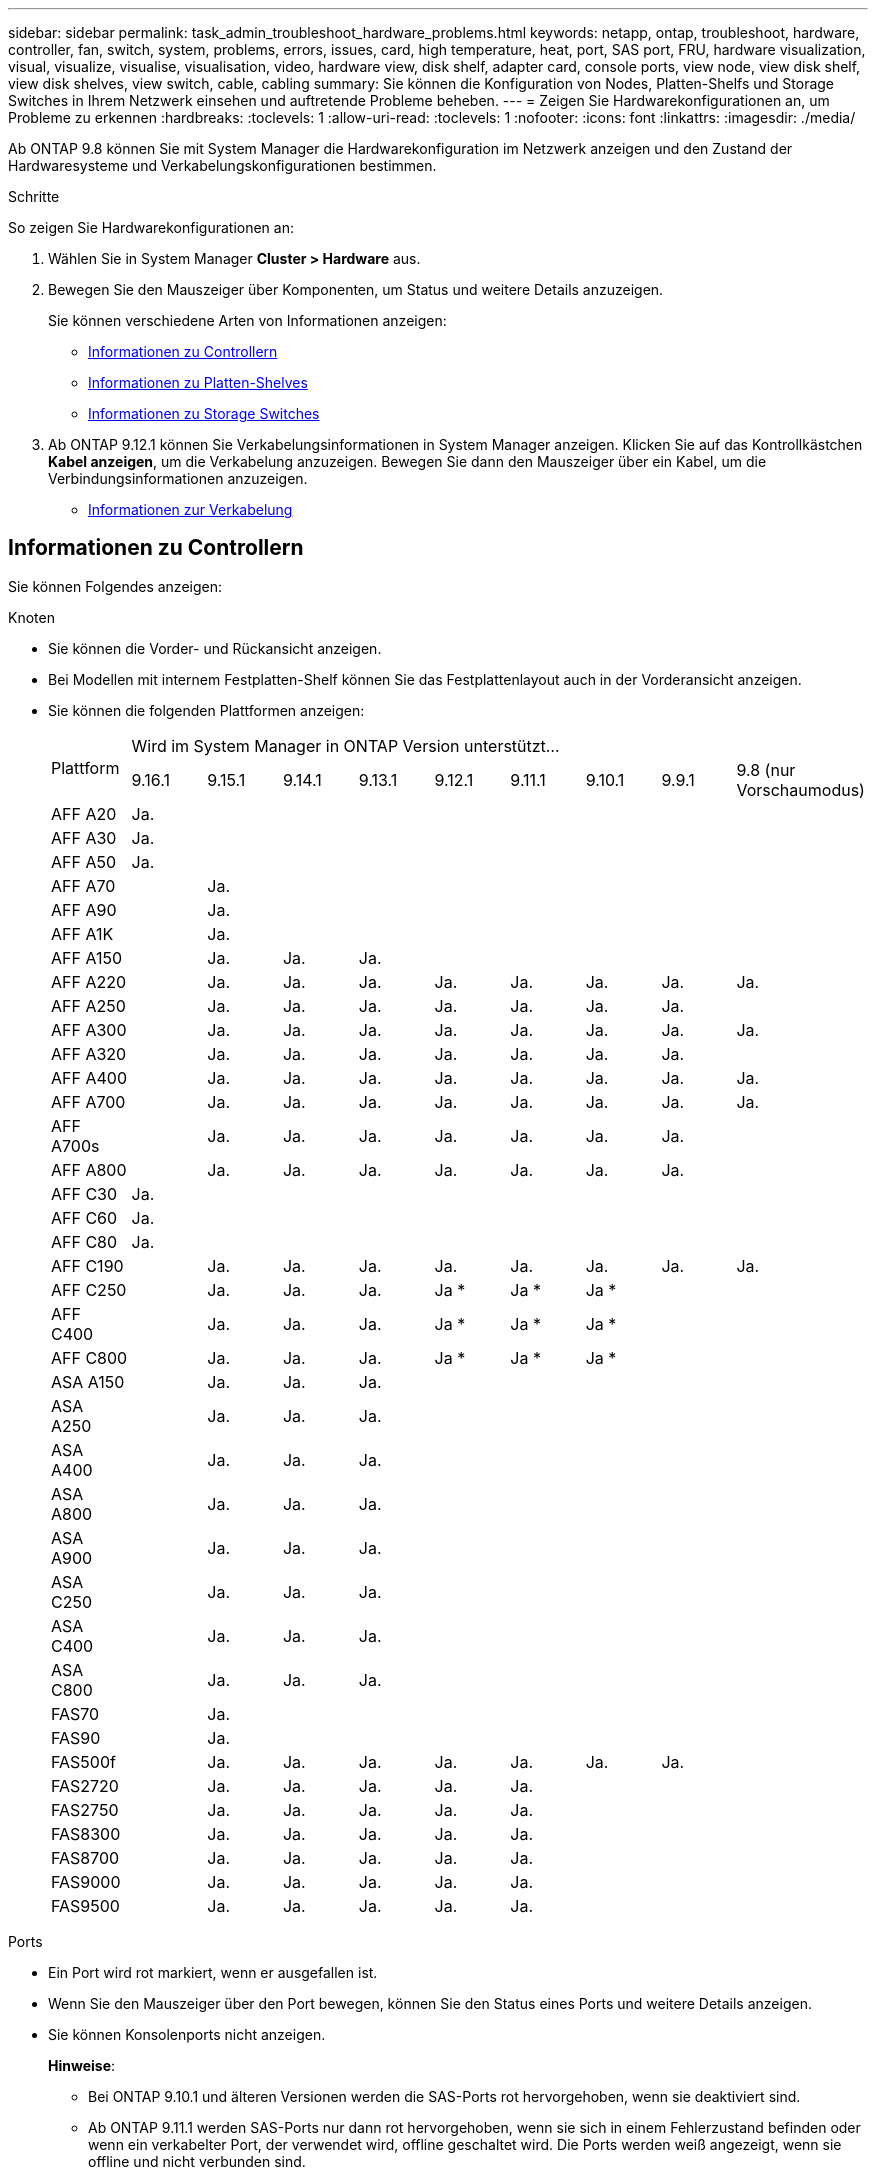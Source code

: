 ---
sidebar: sidebar 
permalink: task_admin_troubleshoot_hardware_problems.html 
keywords: netapp, ontap, troubleshoot, hardware, controller, fan, switch, system, problems, errors, issues, card, high temperature, heat, port, SAS port, FRU, hardware visualization, visual, visualize, visualise, visualisation, video, hardware view, disk shelf, adapter card, console ports, view node, view disk shelf, view disk shelves, view switch, cable, cabling 
summary: Sie können die Konfiguration von Nodes, Platten-Shelfs und Storage Switches in Ihrem Netzwerk einsehen und auftretende Probleme beheben. 
---
= Zeigen Sie Hardwarekonfigurationen an, um Probleme zu erkennen
:hardbreaks:
:toclevels: 1
:allow-uri-read: 
:toclevels: 1
:nofooter: 
:icons: font
:linkattrs: 
:imagesdir: ./media/


[role="lead"]
Ab ONTAP 9.8 können Sie mit System Manager die Hardwarekonfiguration im Netzwerk anzeigen und den Zustand der Hardwaresysteme und Verkabelungskonfigurationen bestimmen.

.Schritte
So zeigen Sie Hardwarekonfigurationen an:

. Wählen Sie in System Manager *Cluster > Hardware* aus.
. Bewegen Sie den Mauszeiger über Komponenten, um Status und weitere Details anzuzeigen.
+
Sie können verschiedene Arten von Informationen anzeigen:

+
** <<Informationen zu Controllern>>
** <<Informationen zu Platten-Shelves>>
** <<Informationen zu Storage Switches>>


. Ab ONTAP 9.12.1 können Sie Verkabelungsinformationen in System Manager anzeigen. Klicken Sie auf das Kontrollkästchen *Kabel anzeigen*, um die Verkabelung anzuzeigen. Bewegen Sie dann den Mauszeiger über ein Kabel, um die Verbindungsinformationen anzuzeigen.
+
** <<Informationen zur Verkabelung>>






== Informationen zu Controllern

Sie können Folgendes anzeigen:

[role="tabbed-block"]
====
.Knoten
--
* Sie können die Vorder- und Rückansicht anzeigen.
* Bei Modellen mit internem Festplatten-Shelf können Sie das Festplattenlayout auch in der Vorderansicht anzeigen.
* Sie können die folgenden Plattformen anzeigen:
+
|===


.2+| Plattform 9+| Wird im System Manager in ONTAP Version unterstützt... 


| 9.16.1 | 9.15.1 | 9.14.1 | 9.13.1 | 9.12.1 | 9.11.1 | 9.10.1 | 9.9.1 | 9.8 (nur Vorschaumodus) 


 a| 
AFF A20
 a| 
Ja.
 a| 
 a| 
 a| 
 a| 
 a| 
 a| 
 a| 
 a| 



 a| 
AFF A30
 a| 
Ja.
 a| 
 a| 
 a| 
 a| 
 a| 
 a| 
 a| 
 a| 



 a| 
AFF A50
 a| 
Ja.
 a| 
 a| 
 a| 
 a| 
 a| 
 a| 
 a| 
 a| 



 a| 
AFF A70
 a| 
 a| 
Ja.
 a| 
 a| 
 a| 
 a| 
 a| 
 a| 
 a| 



 a| 
AFF A90
 a| 
 a| 
Ja.
 a| 
 a| 
 a| 
 a| 
 a| 
 a| 
 a| 



 a| 
AFF A1K
 a| 
 a| 
Ja.
 a| 
 a| 
 a| 
 a| 
 a| 
 a| 
 a| 



 a| 
AFF A150
 a| 
 a| 
Ja.
 a| 
Ja.
 a| 
Ja.
 a| 
 a| 
 a| 
 a| 
 a| 



 a| 
AFF A220
 a| 
 a| 
Ja.
 a| 
Ja.
 a| 
Ja.
 a| 
Ja.
 a| 
Ja.
 a| 
Ja.
 a| 
Ja.
 a| 
Ja.



 a| 
AFF A250
 a| 
 a| 
Ja.
 a| 
Ja.
 a| 
Ja.
 a| 
Ja.
 a| 
Ja.
 a| 
Ja.
 a| 
Ja.
 a| 



 a| 
AFF A300
 a| 
 a| 
Ja.
 a| 
Ja.
 a| 
Ja.
 a| 
Ja.
 a| 
Ja.
 a| 
Ja.
 a| 
Ja.
 a| 
Ja.



 a| 
AFF A320
 a| 
 a| 
Ja.
 a| 
Ja.
 a| 
Ja.
 a| 
Ja.
 a| 
Ja.
 a| 
Ja.
 a| 
Ja.
 a| 



 a| 
AFF A400
 a| 
 a| 
Ja.
 a| 
Ja.
 a| 
Ja.
 a| 
Ja.
 a| 
Ja.
 a| 
Ja.
 a| 
Ja.
 a| 
Ja.



 a| 
AFF A700
 a| 
 a| 
Ja.
 a| 
Ja.
 a| 
Ja.
 a| 
Ja.
 a| 
Ja.
 a| 
Ja.
 a| 
Ja.
 a| 
Ja.



 a| 
AFF A700s
 a| 
 a| 
Ja.
 a| 
Ja.
 a| 
Ja.
 a| 
Ja.
 a| 
Ja.
 a| 
Ja.
 a| 
Ja.
 a| 



 a| 
AFF A800
 a| 
 a| 
Ja.
 a| 
Ja.
 a| 
Ja.
 a| 
Ja.
 a| 
Ja.
 a| 
Ja.
 a| 
Ja.
 a| 



 a| 
AFF C30
 a| 
Ja.
 a| 
 a| 
 a| 
 a| 
 a| 
 a| 
 a| 
 a| 



 a| 
AFF C60
 a| 
Ja.
 a| 
 a| 
 a| 
 a| 
 a| 
 a| 
 a| 
 a| 



 a| 
AFF C80
 a| 
Ja.
 a| 
 a| 
 a| 
 a| 
 a| 
 a| 
 a| 
 a| 



 a| 
AFF C190
 a| 
 a| 
Ja.
 a| 
Ja.
 a| 
Ja.
 a| 
Ja.
 a| 
Ja.
 a| 
Ja.
 a| 
Ja.
 a| 
Ja.



 a| 
AFF C250
 a| 
 a| 
Ja.
 a| 
Ja.
 a| 
Ja.
 a| 
Ja &#42;
 a| 
Ja &#42;
 a| 
Ja &#42;
 a| 
 a| 



 a| 
AFF C400
 a| 
 a| 
Ja.
 a| 
Ja.
 a| 
Ja.
 a| 
Ja &#42;
 a| 
Ja &#42;
 a| 
Ja &#42;
 a| 
 a| 



 a| 
AFF C800
 a| 
 a| 
Ja.
 a| 
Ja.
 a| 
Ja.
 a| 
Ja &#42;
 a| 
Ja &#42;
 a| 
Ja &#42;
 a| 
 a| 



 a| 
ASA A150
 a| 
 a| 
Ja.
 a| 
Ja.
 a| 
Ja.
 a| 
 a| 
 a| 
 a| 
 a| 



 a| 
ASA A250
 a| 
 a| 
Ja.
 a| 
Ja.
 a| 
Ja.
 a| 
 a| 
 a| 
 a| 
 a| 



 a| 
ASA A400
 a| 
 a| 
Ja.
 a| 
Ja.
 a| 
Ja.
 a| 
 a| 
 a| 
 a| 
 a| 



 a| 
ASA A800
 a| 
 a| 
Ja.
 a| 
Ja.
 a| 
Ja.
 a| 
 a| 
 a| 
 a| 
 a| 



 a| 
ASA A900
 a| 
 a| 
Ja.
 a| 
Ja.
 a| 
Ja.
 a| 
 a| 
 a| 
 a| 
 a| 



 a| 
ASA C250
 a| 
 a| 
Ja.
 a| 
Ja.
 a| 
Ja.
 a| 
 a| 
 a| 
 a| 
 a| 



 a| 
ASA C400
 a| 
 a| 
Ja.
 a| 
Ja.
 a| 
Ja.
 a| 
 a| 
 a| 
 a| 
 a| 



 a| 
ASA C800
 a| 
 a| 
Ja.
 a| 
Ja.
 a| 
Ja.
 a| 
 a| 
 a| 
 a| 
 a| 



 a| 
FAS70
 a| 
 a| 
Ja.
 a| 
 a| 
 a| 
 a| 
 a| 
 a| 
 a| 



 a| 
FAS90
 a| 
 a| 
Ja.
 a| 
 a| 
 a| 
 a| 
 a| 
 a| 
 a| 



 a| 
FAS500f
 a| 
 a| 
Ja.
 a| 
Ja.
 a| 
Ja.
 a| 
Ja.
 a| 
Ja.
 a| 
Ja.
 a| 
Ja.
 a| 



 a| 
FAS2720
 a| 
 a| 
Ja.
 a| 
Ja.
 a| 
Ja.
 a| 
Ja.
 a| 
Ja.
 a| 
 a| 
 a| 



 a| 
FAS2750
 a| 
 a| 
Ja.
 a| 
Ja.
 a| 
Ja.
 a| 
Ja.
 a| 
Ja.
 a| 
 a| 
 a| 



 a| 
FAS8300
 a| 
 a| 
Ja.
 a| 
Ja.
 a| 
Ja.
 a| 
Ja.
 a| 
Ja.
 a| 
 a| 
 a| 



 a| 
FAS8700
 a| 
 a| 
Ja.
 a| 
Ja.
 a| 
Ja.
 a| 
Ja.
 a| 
Ja.
 a| 
 a| 
 a| 



 a| 
FAS9000
 a| 
 a| 
Ja.
 a| 
Ja.
 a| 
Ja.
 a| 
Ja.
 a| 
Ja.
 a| 
 a| 
 a| 



 a| 
FAS9500
 a| 
 a| 
Ja.
 a| 
Ja.
 a| 
Ja.
 a| 
Ja.
 a| 
Ja.
 a| 
 a| 
 a| 



 a| 
&#42; Installieren Sie die neuesten Patch-Versionen, um diese Geräte anzuzeigen.

|===


--
.Ports
--
* Ein Port wird rot markiert, wenn er ausgefallen ist.
* Wenn Sie den Mauszeiger über den Port bewegen, können Sie den Status eines Ports und weitere Details anzeigen.
* Sie können Konsolenports nicht anzeigen.
+
*Hinweise*:

+
** Bei ONTAP 9.10.1 und älteren Versionen werden die SAS-Ports rot hervorgehoben, wenn sie deaktiviert sind.
** Ab ONTAP 9.11.1 werden SAS-Ports nur dann rot hervorgehoben, wenn sie sich in einem Fehlerzustand befinden oder wenn ein verkabelter Port, der verwendet wird, offline geschaltet wird. Die Ports werden weiß angezeigt, wenn sie offline und nicht verbunden sind.




--
.FRUs
--
Informationen zu FRUs werden nur angezeigt, wenn der Status einer FRU nicht optimal ist.

* PSU-Ausfall in Nodes oder Chassis.
* Hohe Temperaturen in Knoten erkannt.
* Fehlerhafte Lüfter auf den Nodes oder dem Chassis.


--
.Adapterkarten zu
--
* Karten mit definierten Teilnummernfeldern werden in den Steckplätzen angezeigt, wenn externe Karten eingesetzt wurden.
* Anschlüsse werden auf den Karten angezeigt.
* Bei einer unterstützten Karte können Sie Bilder dieser Karte anzeigen. Wenn die Karte nicht in der Liste der unterstützten Teilenummern aufgeführt ist, wird eine allgemeine Grafik angezeigt.


--
====


== Informationen zu Platten-Shelves

Sie können Folgendes anzeigen:

[role="tabbed-block"]
====
.Platten-Shelfs
--
* Sie können die Vorder- und Rückansicht anzeigen.
* Sie können die folgenden Festplatten-Shelf-Modelle anzeigen:
+
[cols="35,65"]
|===


| Wenn Ihr System ausgeführt wird... | Dann können Sie mit System Manager... 


| ONTAP 9.9.1 und höher | Alle Shelves mit _Not_ wurden als „Ende des Service“ oder „Ende der Verfügbarkeit“ gekennzeichnet. 


| ONTAP 9,8 | DS4243, DS4486, DS212C, DS2246, DS224C, Und NS224 
|===


--
.Shelf-Ports
--
* Sie können den Portstatus anzeigen.
* Sie können Remote-Port-Informationen anzeigen, wenn der Port verbunden ist.


--
.Shelf-FRUs
--
* Es werden Informationen zum Netzteilausfall angezeigt.


--
====


== Informationen zu Storage Switches

Sie können Folgendes anzeigen:

[role="tabbed-block"]
====
.Storage Switches
--
* Das Display zeigt Switches an, die als Storage-Switches zum Verbinden von Shelfs mit Nodes verwendet werden.
* Ab ONTAP 9.9 zeigt System Manager Informationen zu einem Switch an, der sowohl als Storage Switch als auch als Cluster funktioniert. Dieser kann auch von Nodes eines HA-Paars gemeinsam genutzt werden.
* Die folgenden Informationen werden angezeigt:
+
** Switch-Name
** IP-Adresse
** Seriennummer
** SNMP-Version
** Systemversion


* Sie können die folgenden Storage-Switch-Modelle anzeigen:
+
[cols="35,65"]
|===


| Wenn Ihr System ausgeführt wird... | Dann können Sie mit System Manager... 


| ONTAP 9.11.1 oder höher | Cisco Nexus 3232C Cisco Nexus 9336C-FX2 NVIDIA SN2100 


| ONTAP 9.9.1 und 9.10.1 | Cisco Nexus 3232C Cisco Nexus 9336C-FX2 


| ONTAP 9,8 | Cisco Nexus 3232C 
|===


--
.Storage-Switch-Ports
--
* Die folgenden Informationen werden angezeigt:
+
** Identitätsname
** Identitätsindex
** Status
** Remote-Verbindung
** Sonstige Details




--
====


== Informationen zur Verkabelung

Ab ONTAP 9.12.1 können Sie die folgenden Verkabelungsinformationen anzeigen:

* *Verkabelung* zwischen Controllern, Switches und Shelves, wenn keine Speicherbrücken verwendet werden
* *Konnektivität*, die die IDs und MAC-Adressen der Ports an beiden Enden des Kabels anzeigt


